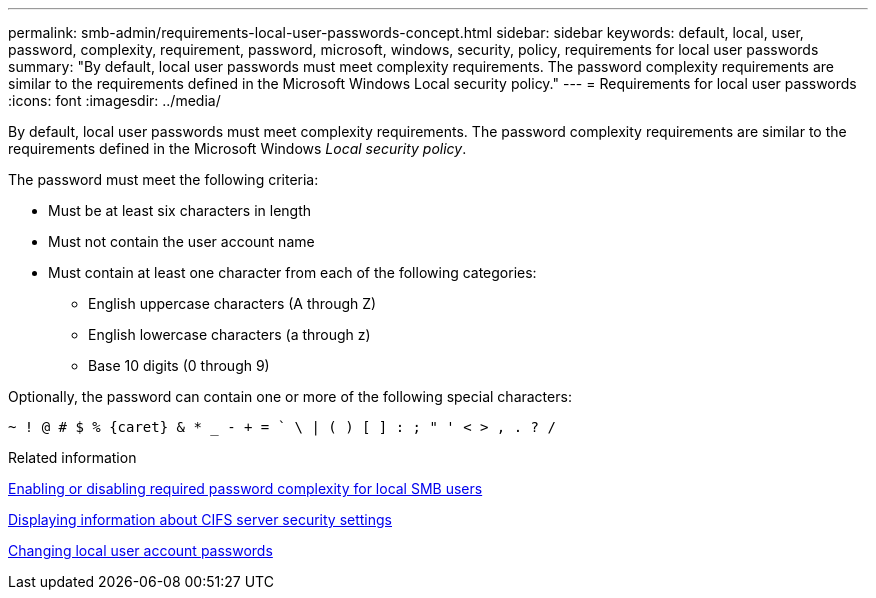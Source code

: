 ---
permalink: smb-admin/requirements-local-user-passwords-concept.html
sidebar: sidebar
keywords: default, local, user, password, complexity, requirement, password, microsoft, windows, security, policy, requirements for local user passwords
summary: "By default, local user passwords must meet complexity requirements. The password complexity requirements are similar to the requirements defined in the Microsoft Windows Local security policy."
---
= Requirements for local user passwords
:icons: font
:imagesdir: ../media/

[.lead]
By default, local user passwords must meet complexity requirements. The password complexity requirements are similar to the requirements defined in the Microsoft Windows _Local security policy_.

The password must meet the following criteria:

* Must be at least six characters in length
* Must not contain the user account name
* Must contain at least one character from each of the following categories:
 ** English uppercase characters (A through Z)
 ** English lowercase characters (a through z)
 ** Base 10 digits (0 through 9)

Optionally, the password can contain one or more of the following special characters:
----
~ ! @ # $ % {caret} & * _ - + = ` \ | ( ) [ ] : ; " ' < > , . ? /
----

.Related information

xref:enable-disable-password-complexity-local-users-task.adoc[Enabling or disabling required password complexity for local SMB users]

xref:display-server-security-settings-task.adoc[Displaying information about CIFS server security settings]

xref:change-local-user-account-passwords-task.adoc[Changing local user account passwords]
